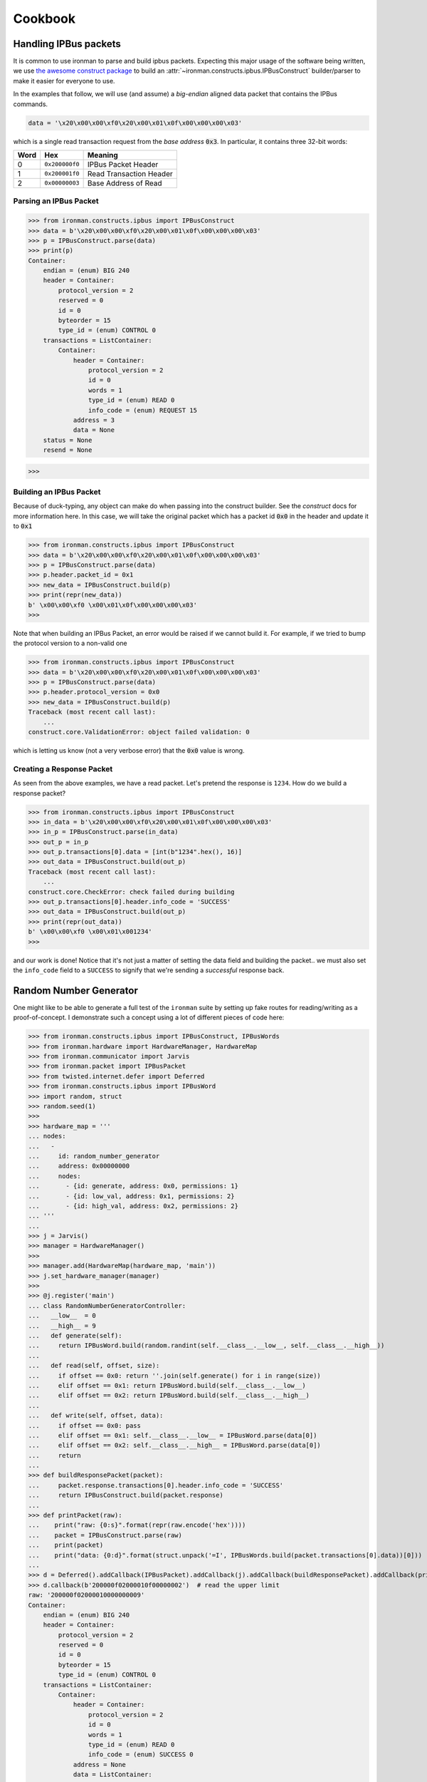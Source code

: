 .. _ref-cookbook:

=========
Cookbook
=========

Handling IPBus packets
-----------------------------

It is common to use ironman to parse and build ipbus packets. Expecting this major usage of the software being written, we use `the awesome construct package <https://github.com/construct/construct/>`_ to build an :attr:`~ironman.constructs.ipbus.IPBusConstruct` builder/parser to make it easier for everyone to use.

In the examples that follow, we will use (and assume) a `big-endian` aligned data packet that contains the IPBus commands.

.. code-block:: python

    data = '\x20\x00\x00\xf0\x20\x00\x01\x0f\x00\x00\x00\x03'

which is a single read transaction request from the `base address` :code:`0x3`. In particular, it contains three 32-bit words:

==== ============== =======================
Word Hex            Meaning
==== ============== =======================
0    ``0x200000f0`` IPBus Packet Header
1    ``0x200001f0`` Read Transaction Header
2    ``0x00000003`` Base Address of Read
==== ============== =======================

Parsing an IPBus Packet
~~~~~~~~~~~~~~~~~~~~~~~

>>> from ironman.constructs.ipbus import IPBusConstruct
>>> data = b'\x20\x00\x00\xf0\x20\x00\x01\x0f\x00\x00\x00\x03'
>>> p = IPBusConstruct.parse(data)
>>> print(p)
Container:
    endian = (enum) BIG 240
    header = Container:
        protocol_version = 2
        reserved = 0
        id = 0
        byteorder = 15
        type_id = (enum) CONTROL 0
    transactions = ListContainer:
        Container:
            header = Container:
                protocol_version = 2
                id = 0
                words = 1
                type_id = (enum) READ 0
                info_code = (enum) REQUEST 15
            address = 3
            data = None
    status = None
    resend = None

>>>

Building an IPBus Packet
~~~~~~~~~~~~~~~~~~~~~~~~

Because of duck-typing, any object can make do when passing into the construct builder. See the `construct` docs for more information here. In this case, we will take the original packet which has a packet id :code:`0x0` in the header and update it to :code:`0x1`

>>> from ironman.constructs.ipbus import IPBusConstruct
>>> data = b'\x20\x00\x00\xf0\x20\x00\x01\x0f\x00\x00\x00\x03'
>>> p = IPBusConstruct.parse(data)
>>> p.header.packet_id = 0x1
>>> new_data = IPBusConstruct.build(p)
>>> print(repr(new_data))
b' \x00\x00\xf0 \x00\x01\x0f\x00\x00\x00\x03'
>>>

Note that when building an IPBus Packet, an error would be raised if we cannot build it. For example, if we tried to bump the protocol version to a non-valid one

>>> from ironman.constructs.ipbus import IPBusConstruct
>>> data = b'\x20\x00\x00\xf0\x20\x00\x01\x0f\x00\x00\x00\x03'
>>> p = IPBusConstruct.parse(data)
>>> p.header.protocol_version = 0x0
>>> new_data = IPBusConstruct.build(p)
Traceback (most recent call last):
    ...
construct.core.ValidationError: object failed validation: 0


which is letting us know (not a very verbose error) that the :code:`0x0` value is wrong.

Creating a Response Packet
~~~~~~~~~~~~~~~~~~~~~~~~~~

As seen from the above examples, we have a read packet. Let's pretend the response is ``1234``. How do we build a response packet?

>>> from ironman.constructs.ipbus import IPBusConstruct
>>> in_data = b'\x20\x00\x00\xf0\x20\x00\x01\x0f\x00\x00\x00\x03'
>>> in_p = IPBusConstruct.parse(in_data)
>>> out_p = in_p
>>> out_p.transactions[0].data = [int(b"1234".hex(), 16)]
>>> out_data = IPBusConstruct.build(out_p)
Traceback (most recent call last):
    ...
construct.core.CheckError: check failed during building
>>> out_p.transactions[0].header.info_code = 'SUCCESS'
>>> out_data = IPBusConstruct.build(out_p)
>>> print(repr(out_data))
b' \x00\x00\xf0 \x00\x01\x001234'
>>>

and our work is done! Notice that it's not just a matter of setting the data field and building the packet.. we must also set the ``info_code`` field to a ``SUCCESS`` to signify that we're sending a *successful* response back.

Random Number Generator
-----------------------

One might like to be able to generate a full test of the ``ironman`` suite by setting up fake routes for reading/writing as a proof-of-concept. I demonstrate such a concept using a lot of different pieces of code here:

>>> from ironman.constructs.ipbus import IPBusConstruct, IPBusWords
>>> from ironman.hardware import HardwareManager, HardwareMap
>>> from ironman.communicator import Jarvis
>>> from ironman.packet import IPBusPacket
>>> from twisted.internet.defer import Deferred
>>> from ironman.constructs.ipbus import IPBusWord
>>> import random, struct
>>> random.seed(1)
>>>
>>> hardware_map = '''
... nodes:
...   -
...     id: random_number_generator
...     address: 0x00000000
...     nodes:
...       - {id: generate, address: 0x0, permissions: 1}
...       - {id: low_val, address: 0x1, permissions: 2}
...       - {id: high_val, address: 0x2, permissions: 2}
... '''
...
>>> j = Jarvis()
>>> manager = HardwareManager()
>>>
>>> manager.add(HardwareMap(hardware_map, 'main'))
>>> j.set_hardware_manager(manager)
>>>
>>> @j.register('main')
... class RandomNumberGeneratorController:
...   __low__  = 0
...   __high__ = 9
...   def generate(self):
...     return IPBusWord.build(random.randint(self.__class__.__low__, self.__class__.__high__))
...
...   def read(self, offset, size):
...     if offset == 0x0: return ''.join(self.generate() for i in range(size))
...     elif offset == 0x1: return IPBusWord.build(self.__class__.__low__)
...     elif offset == 0x2: return IPBusWord.build(self.__class__.__high__)
...
...   def write(self, offset, data):
...     if offset == 0x0: pass
...     elif offset == 0x1: self.__class__.__low__ = IPBusWord.parse(data[0])
...     elif offset == 0x2: self.__class__.__high__ = IPBusWord.parse(data[0])
...     return
...
>>> def buildResponsePacket(packet):
...     packet.response.transactions[0].header.info_code = 'SUCCESS'
...     return IPBusConstruct.build(packet.response)
...
>>> def printPacket(raw):
...    print("raw: {0:s}".format(repr(raw.encode('hex'))))
...    packet = IPBusConstruct.parse(raw)
...    print(packet)
...    print("data: {0:d}".format(struct.unpack('=I', IPBusWords.build(packet.transactions[0].data))[0]))
...
>>> d = Deferred().addCallback(IPBusPacket).addCallback(j).addCallback(buildResponsePacket).addCallback(printPacket)
>>> d.callback(b'200000f02000010f00000002')  # read the upper limit
raw: '200000f02000010000000009'
Container:
    endian = (enum) BIG 240
    header = Container:
        protocol_version = 2
        reserved = 0
        id = 0
        byteorder = 15
        type_id = (enum) CONTROL 0
    transactions = ListContainer:
        Container:
            header = Container:
                protocol_version = 2
                id = 0
                words = 1
                type_id = (enum) READ 0
                info_code = (enum) SUCCESS 0
            address = None
            data = ListContainer:
                   
    status = None
    resend = None
data: 9
